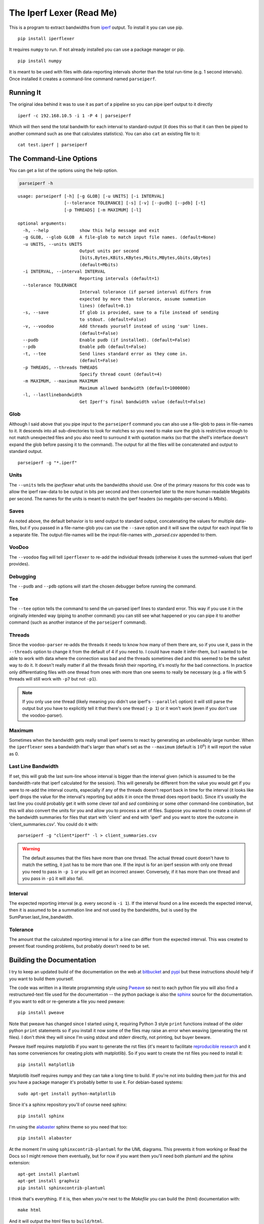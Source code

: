The Iperf Lexer (Read Me)
=========================


This is a program to extract bandwidths from `iperf <http://sourceforge.net/projects/iperf/>`_ output. To install it you can use pip.

::

   pip install iperflexer

It requires ``numpy`` to run. If not already installed you can use a package manager or pip.

::

   pip install numpy

It is meant to be used with files with data-reporting intervals shorter than the total run-time (e.g. 1 second intervals). Once installed it creates a command-line command named ``parseiperf``.

Running It
----------

The original idea behind it was to use it as part of a pipeline so you can pipe iperf output to it directly ::

  iperf -c 192.168.10.5 -i 1 -P 4 | parseiperf

Which will then send the total bandwith for each interval to standard-output (it does this so that it can then be piped to another command such as one that calculates statistics). You can also ``cat`` an existing file to it::

  cat test.iperf | parseiperf

The Command-Line Options
------------------------

You can get a list of the options using the help option.

.. code:: bash

   parseiperf -h

::

    usage: parseiperf [-h] [-g GLOB] [-u UNITS] [-i INTERVAL]
                      [--tolerance TOLERANCE] [-s] [-v] [--pudb] [--pdb] [-t]
                      [-p THREADS] [-m MAXIMUM] [-l]
    
    optional arguments:
      -h, --help            show this help message and exit
      -g GLOB, --glob GLOB  A file-glob to match input file names. (default=None)
      -u UNITS, --units UNITS
                            Output units per second
                            [bits,Bytes,KBits,KBytes,Mbits,MBytes,Gbits,GBytes]
                            (default=Mbits)
      -i INTERVAL, --interval INTERVAL
                            Reporting intervals (default=1)
      --tolerance TOLERANCE
                            Interval tolerance (if parsed interval differs from
                            expected by more than tolerance, assume summation
                            lines) (default=0.1)
      -s, --save            If glob is provided, save to a file instead of sending
                            to stdout. (default=False)
      -v, --voodoo          Add threads yourself instead of using 'sum' lines.
                            (default=False)
      --pudb                Enable pudb (if installed). (default=False)
      --pdb                 Enable pdb (default=False)
      -t, --tee             Send lines standard error as they come in.
                            (default=False)
      -p THREADS, --threads THREADS
                            Specify thread count (default=4)
      -m MAXIMUM, --maximum MAXIMUM
                            Maximum allowed bandwidth (default=1000000)
      -l, --lastlinebandwidth
                            Get Iperf's final bandwidth value (default=False)
    
    



Glob
~~~~

Although I said above that you pipe input to the ``parseiperf`` command you can also use a file-glob to pass in file-names to it. It descends into all sub-directories to look for matches so you need to make sure the glob is restrictive enough to not match unexpected files and you also need to surround it with quotation marks (so that the shell's interface doesn't expand the glob before passing it to the command). The output for all the files will be concatenated and output to standard output.

::

   parseiperf -g "*.iperf"

Units
~~~~~

The ``--units`` tells the `iperflexer` what units the bandwidths should use. One of the primary reasons for this code was to allow the iperf raw-data to be output in bits per second and then converted later to the more human-readable Megabits per second. The names for the units is meant to match the iperf headers (so megabits-per-second is `Mbits`).

Saves
~~~~~

As noted above, the default behavior is to send output to standard output, concatenating the values for multiple data-files, but if you passed in a file-name-glob you can use the ``--save`` option and it will save the output for each input file to a separate file. The output-file-names will be the input-file-names with `_parsed.csv` appended to them.

VooDoo
~~~~~~

The ``--voodoo`` flag will tell ``iperflexer`` to re-add the individual threads (otherwise it uses the summed-values that iperf provides).

Debugging
~~~~~~~~~

The ``--pudb`` and ``--pdb`` options will start the chosen debugger before running the command.

Tee
~~~

The ``--tee`` option tells the command to send the un-parsed iperf lines to standard error. This way if you use it in the originally intended way (piping to another command) you can still see what happened or you can pipe it to another command (such as another instance of the ``parseiperf`` command).

Threads
~~~~~~~

Since the ``voodoo-parser`` re-adds the threads it needs to know how many of them there are, so if you use it, pass in the ``--threads`` option to change it from the default of 4 if you need to. I could have made it infer-them, but I wanted to be able to work with data where the connection was bad and the threads sometimes died and this seemed to be the safest way to do it. It doesn't really matter if all the threads finish their reporting, it's mostly for the bad connections. In practice only differentiating files with one thread from ones with more than one seems to really be necessary (e.g. a file with 5 threads will still work with ``-p7`` but not ``-p1``).

.. note:: If you only use one thread (likely meaning you didn't use iperf's ``--parallel`` option) it will still parse the output but you have to explicitly tell it that there's one thread (``-p 1``) or it won't work (even if you don't use the voodoo-parser).

.. '

Maximum
~~~~~~~

Sometimes when the bandwidth gets really small iperf seems to react by generating an unbelievably large number. When the ``iperflexer`` sees a bandwidth that's larger than what's set as the ``--maximum`` (default is :math:`10^6`) it will report the value as 0.

Last Line Bandwidth
~~~~~~~~~~~~~~~~~~~

If set, this will grab the last sum-line whose interval is bigger than the interval given (which is assumed to be the bandwidth-rate that iperf calculated for the session). This will generally be different from the value you would get if you were to re-add the interval counts, especially if any of the threads doesn't report back in time for the interval (it looks like iperf drops the value for the interval's reporting but adds it in once the thread does report back). Since it's usually the last line you could probably get it with some clever `tail` and `sed` combining or some other command-line combination, but this will also convert the units for you and allow you to process a set of files. Suppose you wanted to create a column of the bandwidth summaries for files that start with 'client' and end with 'iperf' and you want to store the outcome in 'client_summaries.csv'. You could do it with::

   parseiperf -g "client*iperf" -l > client_summaries.csv

.. warning:: The default assumes that the files have more than one thread. The actual thread count doesn't have to match the setting, it just has to be more than one. If the input is for an iperf session with only one thread you need to pass in ``-p 1`` or you will get an incorrect answer. Conversely, if it has more than one thread and you pass in ``-p1`` it will also fail.

Interval
~~~~~~~~

The expected reporting interval (e.g. every second is ``-i 1``). If the interval found on a line exceeds the expected interval, then it is assumed to be a summation line and not used by the bandwidths, but is used by the SumParser.last_line_bandwidth. 

Tolerance
~~~~~~~~~

The amount that the calculated reporting interval is for a line can differ from the expected interval. This was created to prevent float rounding problems, but probably doesn't need to be set.

Building the Documentation
--------------------------

I try to keep an updated build of the documentation on the web at `bitbucket <http://rallion.bitbucket.org/commands/iperf_lexer/index.html>`_ and `pypi <https://pythonhosted.org/iperflexer/>`_ but these instructions should help if you want to build them yourself.

The code was written in a literate programming style using `Pweave <http://mpastell.com/pweave/>`_ so next to each python file you will also find a restructured-text file used for the documentation -- the python package is also the `sphinx <http://sphinx-doc.org/>`_ source for the documentation. If you want to edit or re-generate a file you need pweave::

  pip install pweave

Note that pweave has changed since I started using it, requiring Python 3 style ``print`` functions instead of the older python ``print`` statements so if you install it now some of the files may raise an error when weaving (generating the rst files). I don't *think* they will since I'm using stdout and stderr directly, not printing, but buyer beware.

Pweave itself requires matplotlib if you want to generate the rst files (it's meant to facilitate `reproducible research <http://www.ploscompbiol.org/article/info%3Adoi%2F10.1371%2Fjournal.pcbi.1003285>`_ and it has some conveniences for creating plots with matplotlib). So if you want to create the rst files you need to install it::

   pip install matplotlib

Matplotlib itself requires numpy and they can take a long time to build. If you're not into building them just for this and you have a package manager it's probably better to use it. For debian-based systems::

   sudo apt-get install python-matplotlib


Since it's a sphinx repository you'll of course need sphinx::

   pip install sphinx

I'm using the `alabaster <https://github.com/bitprophet/alabaster>`_ sphinx theme so you need that too::

   pip install alabaster   

At the moment I'm using ``sphinxcontrib-plantuml`` for the UML diagrams. This prevents it from working or Read the Docs so I might remove them eventually, but for now if you want them you'll need both plantuml and the sphinx extension::

   apt-get install plantuml
   apt-get install graphviz
   pip install sphinxcontrib-plantuml   

I think that's everything. If it is, then when you're next to the `Makefile` you can build the (html) documentation with::

   make html

And it will output the html files to ``build/html``. 

.. note:: I `rsync` the html files to a folder where my apache server can see it so if you build it before I remember to get rid of that in the Makefile you will likely see an error but that shouldn't affect the built documentation (although if just by coincidence you have the exact same file structure as me it might clobber something (sorry)). 
